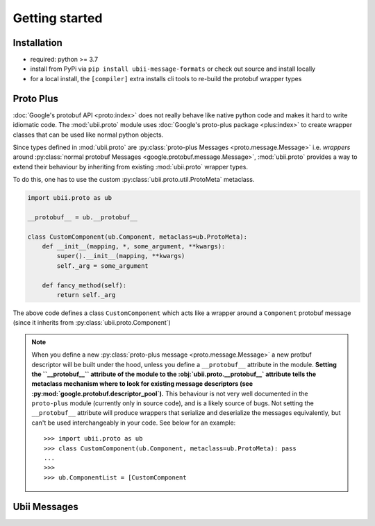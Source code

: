 Getting started
===============

Installation
------------

-  required: python >= 3.7
-  install from PyPi via ``pip install ubii-message-formats`` or check out source and install locally
-  for a local install, the ``[compiler]`` extra installs cli tools to re-build the protobuf wrapper types

Proto Plus
----------
:doc:`Google's protobuf API <proto:index>` does not really behave like
native python code and makes it hard to write idiomatic code. The :mod:`ubii.proto` module
uses :doc:`Google's proto-plus package <plus:index>` to create wrapper classes that can be
used like normal python objects.

Since types defined in :mod:`ubii.proto` are :py:class:`proto-plus Messages <proto.message.Message>`
i.e. *wrappers* around :py:class:`normal protobuf Messages <google.protobuf.message.Message>`, :mod:`ubii.proto` provides
a way to extend their behaviour by inheriting from existing :mod:`ubii.proto` wrapper types.

To do this, one has to use the custom :py:class:`ubii.proto.util.ProtoMeta` metaclass.

.. code-block:: python

   import ubii.proto as ub

   __protobuf__ = ub.__protobuf__

   class CustomComponent(ub.Component, metaclass=ub.ProtoMeta):
       def __init__(mapping, *, some_argument, **kwargs):
           super().__init__(mapping, **kwargs)
           self._arg = some_argument

       def fancy_method(self):
           return self._arg

The above code defines a class ``CustomComponent`` which acts like a wrapper around a
``Component`` protobuf message (since it inherits from :py:class:`ubii.proto.Component`)

.. note::
   When you define a new :py:class:`proto-plus message <proto.message.Message>`
   a new protbuf descriptor will be built under the hood, unless you define a
   ``__protobuf__`` attribute in the module. **Setting the ``__protobuf__``
   attribute of the module to the :obj:`ubii.proto.__protobuf__` attribute
   tells the metaclass mechanism where to look for existing message descriptors
   (see :py:mod:`google.protobuf.descriptor_pool`).** This behaviour is not
   very well documented in the ``proto-plus`` module (currently only in source
   code), and is a likely source of bugs.  Not setting the ``__protobuf__``
   attribute will produce wrappers that serialize and deserialize the messages
   equivalently, but can't be used interchangeably in your code. See below for
   an example::


      >>> import ubii.proto as ub
      >>> class CustomComponent(ub.Component, metaclass=ub.ProtoMeta): pass
      ...
      >>>
      >>> ub.ComponentList = [CustomComponent

   

Ubii Messages
-------------
